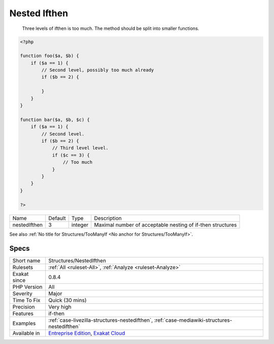 .. _structures-nestedifthen:

.. _nested-ifthen:

Nested Ifthen
+++++++++++++

  Three levels of ifthen is too much. The method should be split into smaller functions.

.. code-block:: php
   
   <?php
   
   function foo($a, $b) {
       if ($a == 1) {
           // Second level, possibly too much already
           if ($b == 2) {
               
           }
       }
   }
   
   function bar($a, $b, $c) {
       if ($a == 1) {
           // Second level. 
           if ($b == 2) {
               // Third level level. 
               if ($c == 3) {
                   // Too much
               }
           }
       }
   }
   
   ?>

+--------------+---------+---------+------------------------------------------------------------+
| Name         | Default | Type    | Description                                                |
+--------------+---------+---------+------------------------------------------------------------+
| nestedIfthen | 3       | integer | Maximal number of acceptable nesting of if-then structures |
+--------------+---------+---------+------------------------------------------------------------+



See also :ref:`No title for Structures/TooManyIf <No anchor for Structures/TooManyIf>`.


Specs
_____

+--------------+-------------------------------------------------------------------------------------------------------------------------+
| Short name   | Structures/NestedIfthen                                                                                                 |
+--------------+-------------------------------------------------------------------------------------------------------------------------+
| Rulesets     | :ref:`All <ruleset-All>`, :ref:`Analyze <ruleset-Analyze>`                                                              |
+--------------+-------------------------------------------------------------------------------------------------------------------------+
| Exakat since | 0.8.4                                                                                                                   |
+--------------+-------------------------------------------------------------------------------------------------------------------------+
| PHP Version  | All                                                                                                                     |
+--------------+-------------------------------------------------------------------------------------------------------------------------+
| Severity     | Major                                                                                                                   |
+--------------+-------------------------------------------------------------------------------------------------------------------------+
| Time To Fix  | Quick (30 mins)                                                                                                         |
+--------------+-------------------------------------------------------------------------------------------------------------------------+
| Precision    | Very high                                                                                                               |
+--------------+-------------------------------------------------------------------------------------------------------------------------+
| Features     | if-then                                                                                                                 |
+--------------+-------------------------------------------------------------------------------------------------------------------------+
| Examples     | :ref:`case-livezilla-structures-nestedifthen`, :ref:`case-mediawiki-structures-nestedifthen`                            |
+--------------+-------------------------------------------------------------------------------------------------------------------------+
| Available in | `Entreprise Edition <https://www.exakat.io/entreprise-edition>`_, `Exakat Cloud <https://www.exakat.io/exakat-cloud/>`_ |
+--------------+-------------------------------------------------------------------------------------------------------------------------+


